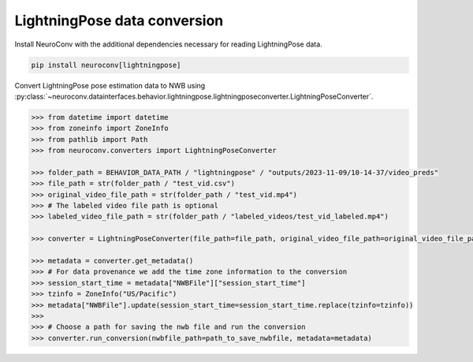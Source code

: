 LightningPose data conversion
-----------------------------

Install NeuroConv with the additional dependencies necessary for reading LightningPose data.

.. code-block:: bash

    pip install neuroconv[lightningpose]

Convert LightningPose pose estimation data to NWB using :py:class:`~neuroconv.datainterfaces.behavior.lightningpose.lightningposeconverter.LightningPoseConverter`.

.. code-block:: python

    >>> from datetime import datetime
    >>> from zoneinfo import ZoneInfo
    >>> from pathlib import Path
    >>> from neuroconv.converters import LightningPoseConverter

    >>> folder_path = BEHAVIOR_DATA_PATH / "lightningpose" / "outputs/2023-11-09/10-14-37/video_preds"
    >>> file_path = str(folder_path / "test_vid.csv")
    >>> original_video_file_path = str(folder_path / "test_vid.mp4")
    >>> # The labeled video file path is optional
    >>> labeled_video_file_path = str(folder_path / "labeled_videos/test_vid_labeled.mp4")

    >>> converter = LightningPoseConverter(file_path=file_path, original_video_file_path=original_video_file_path, labeled_video_file_path=labeled_video_file_path, verbose=False)

    >>> metadata = converter.get_metadata()
    >>> # For data provenance we add the time zone information to the conversion
    >>> session_start_time = metadata["NWBFile"]["session_start_time"]
    >>> tzinfo = ZoneInfo("US/Pacific")
    >>> metadata["NWBFile"].update(session_start_time=session_start_time.replace(tzinfo=tzinfo))
    >>>
    >>> # Choose a path for saving the nwb file and run the conversion
    >>> converter.run_conversion(nwbfile_path=path_to_save_nwbfile, metadata=metadata)
